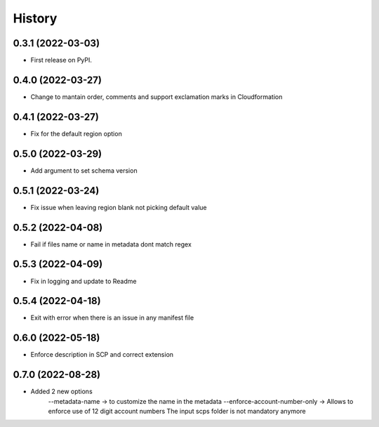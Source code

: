 =======
History
=======

0.3.1 (2022-03-03)
------------------

* First release on PyPI.

0.4.0 (2022-03-27)
------------------

* Change to mantain order, comments and support exclamation marks in Cloudformation

0.4.1 (2022-03-27)
------------------

* Fix for the default region option

0.5.0 (2022-03-29)
------------------

* Add argument to set schema version

0.5.1 (2022-03-24)
------------------

* Fix issue when leaving region blank not picking default value

0.5.2 (2022-04-08)
------------------

* Fail if files name or name in metadata dont match regex

0.5.3 (2022-04-09)
------------------

* Fix in logging and update to Readme

0.5.4 (2022-04-18)
------------------

* Exit with error when there is an issue in any manifest file

0.6.0 (2022-05-18)
------------------

* Enforce description in SCP and correct extension

0.7.0 (2022-08-28)
------------------

* Added 2 new options
    --metadata-name -> to customize the name in the metadata
    --enforce-account-number-only ->  Allows to enforce use of 12 digit account numbers
    The input scps folder is not mandatory anymore
